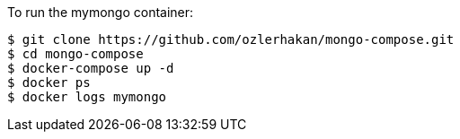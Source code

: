 To run the mymongo container:

	$ git clone https://github.com/ozlerhakan/mongo-compose.git
	$ cd mongo-compose
	$ docker-compose up -d
	$ docker ps
	$ docker logs mymongo

